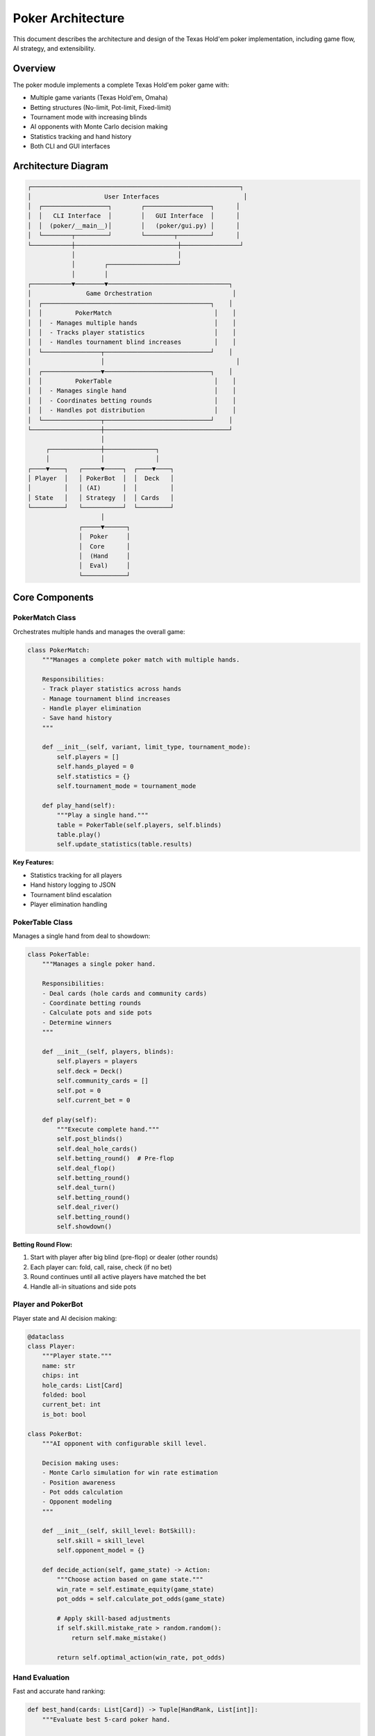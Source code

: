 Poker Architecture
==================

This document describes the architecture and design of the Texas Hold'em poker
implementation, including game flow, AI strategy, and extensibility.

Overview
--------

The poker module implements a complete Texas Hold'em poker game with:

* Multiple game variants (Texas Hold'em, Omaha)
* Betting structures (No-limit, Pot-limit, Fixed-limit)
* Tournament mode with increasing blinds
* AI opponents with Monte Carlo decision making
* Statistics tracking and hand history
* Both CLI and GUI interfaces

Architecture Diagram
--------------------

.. code-block:: text

   ┌─────────────────────────────────────────────────────────┐
   │                    User Interfaces                       │
   │  ┌──────────────────┐        ┌──────────────────┐      │
   │  │   CLI Interface  │        │   GUI Interface  │      │
   │  │  (poker/__main__)│        │   (poker/gui.py) │      │
   │  └────────┬─────────┘        └────────┬─────────┘      │
   └───────────┼────────────────────────────┼────────────────┘
               │                            │
               │        ┌───────────────────┘
               │        │
   ┌───────────▼────────▼─────────────────────────────────┐
   │               Game Orchestration                      │
   │  ┌──────────────────────────────────────────────┐    │
   │  │         PokerMatch                            │    │
   │  │  - Manages multiple hands                     │    │
   │  │  - Tracks player statistics                   │    │
   │  │  - Handles tournament blind increases         │    │
   │  └────────────────┬─────────────────────────────┘    │
   │                   │                                    │
   │  ┌────────────────▼─────────────────────────────┐    │
   │  │         PokerTable                            │    │
   │  │  - Manages single hand                        │    │
   │  │  - Coordinates betting rounds                 │    │
   │  │  - Handles pot distribution                   │    │
   │  └────────────────┬─────────────────────────────┘    │
   └───────────────────┼──────────────────────────────────┘
                       │
        ┌──────────────┼──────────────┐
        │              │              │
   ┌────▼────┐   ┌─────▼─────┐  ┌────▼────┐
   │ Player  │   │ PokerBot  │  │  Deck   │
   │         │   │ (AI)      │  │         │
   │ State   │   │ Strategy  │  │ Cards   │
   └─────────┘   └───────────┘  └─────────┘
                       │
                 ┌─────▼──────┐
                 │  Poker     │
                 │  Core      │
                 │  (Hand     │
                 │  Eval)     │
                 └────────────┘

Core Components
---------------

PokerMatch Class
~~~~~~~~~~~~~~~~

Orchestrates multiple hands and manages the overall game:

.. code-block:: python

   class PokerMatch:
       """Manages a complete poker match with multiple hands.
       
       Responsibilities:
       - Track player statistics across hands
       - Manage tournament blind increases
       - Handle player elimination
       - Save hand history
       """
       
       def __init__(self, variant, limit_type, tournament_mode):
           self.players = []
           self.hands_played = 0
           self.statistics = {}
           self.tournament_mode = tournament_mode
       
       def play_hand(self):
           """Play a single hand."""
           table = PokerTable(self.players, self.blinds)
           table.play()
           self.update_statistics(table.results)

**Key Features:**

* Statistics tracking for all players
* Hand history logging to JSON
* Tournament blind escalation
* Player elimination handling

PokerTable Class
~~~~~~~~~~~~~~~~

Manages a single hand from deal to showdown:

.. code-block:: python

   class PokerTable:
       """Manages a single poker hand.
       
       Responsibilities:
       - Deal cards (hole cards and community cards)
       - Coordinate betting rounds
       - Calculate pots and side pots
       - Determine winners
       """
       
       def __init__(self, players, blinds):
           self.players = players
           self.deck = Deck()
           self.community_cards = []
           self.pot = 0
           self.current_bet = 0
       
       def play(self):
           """Execute complete hand."""
           self.post_blinds()
           self.deal_hole_cards()
           self.betting_round()  # Pre-flop
           self.deal_flop()
           self.betting_round()
           self.deal_turn()
           self.betting_round()
           self.deal_river()
           self.betting_round()
           self.showdown()

**Betting Round Flow:**

1. Start with player after big blind (pre-flop) or dealer (other rounds)
2. Each player can: fold, call, raise, check (if no bet)
3. Round continues until all active players have matched the bet
4. Handle all-in situations and side pots

Player and PokerBot
~~~~~~~~~~~~~~~~~~~

Player state and AI decision making:

.. code-block:: python

   @dataclass
   class Player:
       """Player state."""
       name: str
       chips: int
       hole_cards: List[Card]
       folded: bool
       current_bet: int
       is_bot: bool

   class PokerBot:
       """AI opponent with configurable skill level.
       
       Decision making uses:
       - Monte Carlo simulation for win rate estimation
       - Position awareness
       - Pot odds calculation
       - Opponent modeling
       """
       
       def __init__(self, skill_level: BotSkill):
           self.skill = skill_level
           self.opponent_model = {}
       
       def decide_action(self, game_state) -> Action:
           """Choose action based on game state."""
           win_rate = self.estimate_equity(game_state)
           pot_odds = self.calculate_pot_odds(game_state)
           
           # Apply skill-based adjustments
           if self.skill.mistake_rate > random.random():
               return self.make_mistake()
           
           return self.optimal_action(win_rate, pot_odds)

Hand Evaluation
~~~~~~~~~~~~~~~

Fast and accurate hand ranking:

.. code-block:: python

   def best_hand(cards: List[Card]) -> Tuple[HandRank, List[int]]:
       """Evaluate best 5-card poker hand.
       
       Returns:
           (hand_rank, tiebreaker_values)
       
       Example:
           best_hand([As, Ks, Qs, Js, Ts])
           -> (HandRank.STRAIGHT_FLUSH, [14])
       """
       # Check for each hand type in descending order
       if is_straight_flush(cards):
           return (HandRank.STRAIGHT_FLUSH, get_high_cards(cards))
       elif is_four_of_kind(cards):
           return (HandRank.FOUR_OF_KIND, get_quad_kickers(cards))
       # ... etc

**Performance:**

* Evaluates hands in microseconds
* Handles all edge cases (wheel straights, etc.)
* Correct tiebreaker ordering

Game Flow
---------

Complete Hand Sequence
~~~~~~~~~~~~~~~~~~~~~~

.. code-block:: text

   1. POST BLINDS
      │
      ├─> Small blind posts (e.g., $5)
      └─> Big blind posts (e.g., $10)
   
   2. DEAL HOLE CARDS
      │
      ├─> Each player receives 2 cards (Texas) or 4 cards (Omaha)
      └─> Cards are private to each player
   
   3. PRE-FLOP BETTING
      │
      ├─> Starts with player after big blind
      ├─> Players can: Fold, Call, Raise
      └─> Round ends when all players match the bet
   
   4. DEAL FLOP (3 community cards)
      │
      └─> Burn one card, deal 3 face up
   
   5. FLOP BETTING
      │
      ├─> Starts with player after dealer
      ├─> Players can: Check, Bet, Fold, Call, Raise
      └─> Round ends when all players match
   
   6. DEAL TURN (1 community card)
      │
      └─> Burn one card, deal 1 face up
   
   7. TURN BETTING
      │
      └─> Same as flop betting
   
   8. DEAL RIVER (1 community card)
      │
      └─> Burn one card, deal 1 face up
   
   9. RIVER BETTING
      │
      └─> Final betting round
   
   10. SHOWDOWN
       │
       ├─> Remaining players reveal cards
       ├─> Best hand wins
       ├─> Handle side pots if players all-in
       └─> Distribute chips

Betting Round Details
~~~~~~~~~~~~~~~~~~~~~

Each betting round follows these rules:

1. **Action Order**: Clockwise from designated starting position
2. **Valid Actions**:
   
   * **Fold**: Forfeit hand (can't win pot)
   * **Check**: Pass action if no bet (not allowed if bet exists)
   * **Call**: Match current bet
   * **Bet/Raise**: Increase the current bet
   * **All-in**: Bet all remaining chips

3. **Completion**: Round ends when all active players have equal bets
4. **Side Pots**: Created when player(s) go all-in with less than current bet

AI Strategy
-----------

Monte Carlo Simulation
~~~~~~~~~~~~~~~~~~~~~~

The AI estimates hand strength through simulation:

.. code-block:: python

   def estimate_win_rate(hole_cards, community_cards, 
                         num_opponents=3, simulations=1000):
       """Estimate probability of winning through simulation.
       
       Process:
       1. Deal random opponent hands
       2. Deal remaining community cards
       3. Evaluate all hands
       4. Count wins
       5. Return win rate
       """
       wins = 0
       
       for _ in range(simulations):
           # Simulate one possible outcome
           deck = Deck()
           deck.remove_cards(hole_cards + community_cards)
           
           # Deal opponent hands
           opponent_hands = [deck.deal(2) for _ in range(num_opponents)]
           
           # Complete community cards
           remaining = 5 - len(community_cards)
           simulated_community = community_cards + deck.deal(remaining)
           
           # Evaluate hands
           my_hand = best_hand(hole_cards + simulated_community)
           opponent_best = max(
               best_hand(opp + simulated_community) 
               for opp in opponent_hands
           )
           
           if my_hand > opponent_best:
               wins += 1
       
       return wins / simulations

**Parameters:**

* ``simulations``: More = accurate but slower (default: 1000)
* Adjusts based on difficulty level
* Pre-flop uses different strategy than post-flop

Position Awareness
~~~~~~~~~~~~~~~~~~

AI adjusts strategy based on position:

.. code-block:: python

   def position_factor(position, num_players):
       """Calculate position advantage.
       
       Returns:
           float: Multiplier for hand strength
                 (1.0 = neutral, >1.0 = advantage)
       """
       # Early position (first to act)
       if position <= num_players // 3:
           return 0.85  # Play tighter
       
       # Middle position
       elif position <= 2 * num_players // 3:
           return 1.0  # Standard play
       
       # Late position (dealer button nearby)
       else:
           return 1.15  # Play looser, more aggressive

**Why Position Matters:**

* Late position sees opponents' actions first
* Can play more hands profitably
* Better bluffing opportunities
* More information for decisions

Skill Levels
~~~~~~~~~~~~

Different skill levels create distinct behaviors:

.. code-block:: python

   @dataclass
   class BotSkill:
       """AI skill parameters."""
       name: str
       mistake_rate: float      # Probability of sub-optimal play
       aggression: float        # Tendency to bet/raise vs check/call
       bluff_frequency: float   # How often to bluff
       hand_tightness: float    # Starting hand requirements
       simulations: int         # Monte Carlo iterations

   DIFFICULTY_LEVELS = {
       'Very Easy': BotSkill(
           mistake_rate=0.35,
           aggression=0.3,
           bluff_frequency=0.1,
           hand_tightness=0.4,
           simulations=500
       ),
       'Hard': BotSkill(
           mistake_rate=0.05,
           aggression=0.7,
           bluff_frequency=0.25,
           hand_tightness=0.7,
           simulations=2000
       ),
       # ... other levels
   }

Pot Odds Calculation
~~~~~~~~~~~~~~~~~~~~

AI uses pot odds for call/fold decisions:

.. code-block:: python

   def should_call(pot_size, call_amount, win_rate):
       """Determine if calling is profitable.
       
       Args:
           pot_size: Current pot size
           call_amount: Amount to call
           win_rate: Estimated probability of winning
       
       Returns:
           bool: True if call is +EV
       """
       pot_odds = call_amount / (pot_size + call_amount)
       return win_rate > pot_odds

**Example:**

* Pot: $100
* Call: $20
* Pot odds: 20 / (100 + 20) = 16.7%
* Need >16.7% equity to call profitably

Extensibility
-------------

Adding New Variants
~~~~~~~~~~~~~~~~~~~

The architecture supports adding new poker variants:

.. code-block:: python

   class GameVariant(Enum):
       TEXAS_HOLDEM = "texas-holdem"
       OMAHA = "omaha"
       # Add new variants here
   
   def deal_hole_cards(variant, deck):
       """Deal appropriate hole cards for variant."""
       if variant == GameVariant.TEXAS_HOLDEM:
           return deck.deal(2)
       elif variant == GameVariant.OMAHA:
           return deck.deal(4)
       # Add new variant logic here

Custom Betting Structures
~~~~~~~~~~~~~~~~~~~~~~~~~~

Easy to add new betting structures:

.. code-block:: python

   class BettingLimit(Enum):
       NO_LIMIT = "no-limit"
       POT_LIMIT = "pot-limit"
       FIXED_LIMIT = "fixed-limit"
   
   def max_raise(limit_type, pot_size, current_bet):
       """Calculate maximum raise for betting structure."""
       if limit_type == BettingLimit.NO_LIMIT:
           return float('inf')  # No maximum
       elif limit_type == BettingLimit.POT_LIMIT:
           return pot_size
       elif limit_type == BettingLimit.FIXED_LIMIT:
           return current_bet * 2

Statistics and Analytics
------------------------

Hand History
~~~~~~~~~~~~

Every hand is logged to JSON:

.. code-block:: json

   {
       "hand_id": "2024-01-15-001",
       "variant": "texas-holdem",
       "players": [...],
       "actions": [
           {"player": "Alice", "action": "raise", "amount": 20},
           {"player": "Bot1", "action": "call", "amount": 20}
       ],
       "community_cards": ["As", "Kh", "Qd", "Jc", "Ts"],
       "showdown": {...},
       "winner": "Alice",
       "pot": 120
   }

Player Statistics
~~~~~~~~~~~~~~~~~

Comprehensive stats tracked:

* Hands played
* Win rate
* Showdown win rate
* Fold frequency
* Average bet size
* Net profit/loss
* Hands won by type (pair, flush, etc.)

Tournament Features
-------------------

Blind Schedule
~~~~~~~~~~~~~~

Blinds increase on schedule:

.. code-block:: python

   def get_blinds(hands_played, schedule_interval=10):
       """Calculate current blinds based on hands played.
       
       Example schedule:
           Hands 1-10:   $5/$10
           Hands 11-20:  $10/$20
           Hands 21-30:  $15/$30
           etc.
       """
       level = hands_played // schedule_interval
       base = 5
       return (base * (level + 1), base * 2 * (level + 1))

Player Elimination
~~~~~~~~~~~~~~~~~~

When a player runs out of chips:

1. Player is marked as eliminated
2. Remaining players continue
3. Tournament ends when one player remains
4. Winner is declared

Testing
-------

The poker module includes comprehensive tests:

.. code-block:: python

   class TestPokerGame(unittest.TestCase):
       def test_hand_evaluation(self):
           """Test hand ranking."""
           # Royal flush beats everything
           royal = [Card('A','♠'), Card('K','♠'), ...]
           pair = [Card('A','♥'), Card('A','♦'), ...]
           self.assertGreater(best_hand(royal), best_hand(pair))
       
       def test_pot_calculation(self):
           """Test pot and side pot calculation."""
           # Player 1: $100 all-in
           # Player 2: $200 bet
           # Player 3: $200 call
           table = PokerTable([...])
           table.process_bets()
           self.assertEqual(table.main_pot, 300)
           self.assertEqual(table.side_pots[0], 400)
       
       def test_ai_decision(self):
           """Test AI makes reasonable decisions."""
           bot = PokerBot(skill_level='Medium')
           # With strong hand, bot should raise
           action = bot.decide_action(strong_hand_state)
           self.assertIn(action.type, [ActionType.RAISE, ActionType.CALL])

Performance Optimization
------------------------

The implementation is optimized for smooth gameplay:

* Hand evaluation: O(1) with lookup tables
* Monte Carlo: Parallelizable (future enhancement)
* Memory: Efficient card representation
* GUI: Smooth animations without blocking

Next Steps
----------

* Review :doc:`bluff_architecture` for another card game architecture
* See :doc:`ai_strategies` for AI algorithm details
* Check :doc:`../examples/poker_examples` for code samples
